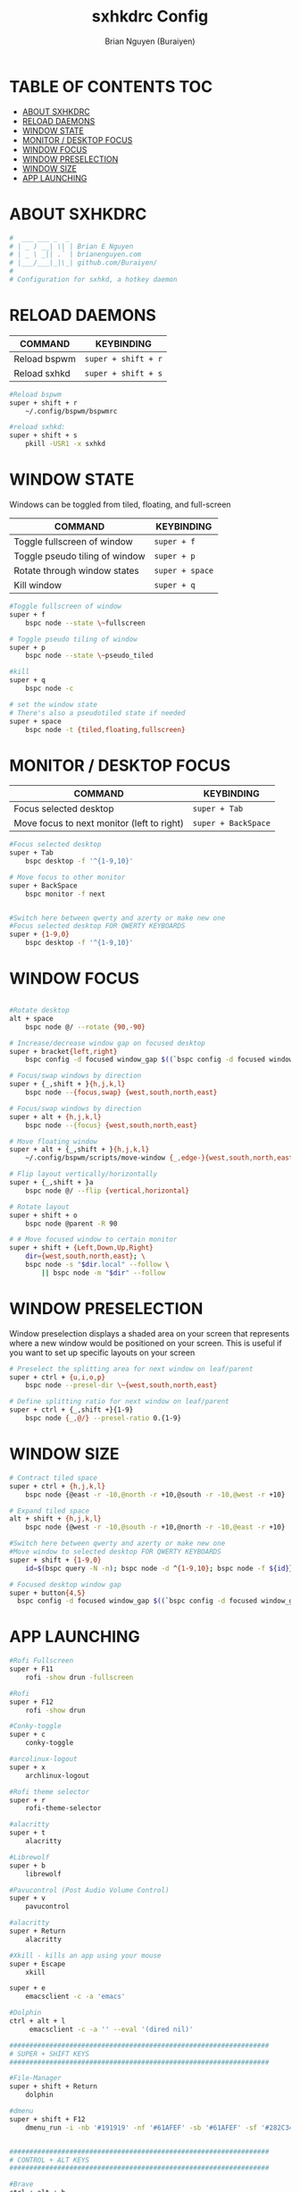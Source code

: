 #+title: sxhkdrc Config
#+AUTHOR: Brian Nguyen (Buraiyen)
#+PROPERTY: header-args :tangle sxhkdrc
#+auto_tangle: t
#+STARTUP: showeverything

* TABLE OF CONTENTS :TOC:
- [[#about-sxhkdrc][ABOUT SXHKDRC]]
- [[#reload-daemons][RELOAD DAEMONS]]
- [[#window-state][WINDOW STATE]]
- [[#monitor--desktop-focus][MONITOR / DESKTOP FOCUS]]
- [[#window-focus][WINDOW FOCUS]]
- [[#window-preselection][WINDOW PRESELECTION]]
- [[#window-size][WINDOW SIZE]]
- [[#app-launching][APP LAUNCHING]]

* ABOUT SXHKDRC
#+begin_src sh
#  ___ ___ _  _
# | _ ) __| \| | Brian E Nguyen
# | _ \ _|| .` | brianenguyen.com
# |___/___|_|\_| github.com/Buraiyen/
#
# Configuration for sxhkd, a hotkey daemon
#+end_src

* RELOAD DAEMONS

| COMMAND      | KEYBINDING        |
|--------------+-------------------|
| Reload bspwm | ~super + shift + r~ |
| Reload sxhkd | ~super + shift + s~ |

#+begin_src sh
#Reload bspwm
super + shift + r
	~/.config/bspwm/bspwmrc

#reload sxhkd:
super + shift + s
	pkill -USR1 -x sxhkd
#+end_src

* WINDOW STATE
Windows can be toggled from tiled, floating, and full-screen

| COMMAND                        | KEYBINDING    |
|--------------------------------+---------------|
| Toggle fullscreen of window    | ~super + f~     |
| Toggle pseudo tiling of window | ~super + p~     |
| Rotate through window states   | ~super + space~ |
| Kill window                    | ~super + q~     |

#+begin_src sh
#Toggle fullscreen of window
super + f
	bspc node --state \~fullscreen

# Toggle pseudo tiling of window
super + p
	bspc node --state \~pseudo_tiled

#kill
super + q
	bspc node -c

# set the window state
# There's also a pseudotiled state if needed
super + space
	bspc node -t {tiled,floating,fullscreen}
#+end_src

* MONITOR / DESKTOP FOCUS

| COMMAND                                    | KEYBINDING        |
|--------------------------------------------+-------------------|
| Focus selected desktop                     | ~super + Tab~       |
| Move focus to next monitor (left to right) | ~super + BackSpace~ |

#+begin_src sh
#Focus selected desktop
super + Tab
	bspc desktop -f '^{1-9,10}'

# Move focus to other monitor
super + BackSpace
	bspc monitor -f next


#Switch here between qwerty and azerty or make new one
#Focus selected desktop FOR QWERTY KEYBOARDS
super + {1-9,0}
	bspc desktop -f '^{1-9,10}'

#+end_src

* WINDOW FOCUS
#+begin_src sh

#Rotate desktop
alt + space
	bspc node @/ --rotate {90,-90}

# Increase/decrease window gap on focused desktop
super + bracket{left,right}
	bspc config -d focused window_gap $((`bspc config -d focused window_gap` {-,+} 5 ))

# Focus/swap windows by direction
super + {_,shift + }{h,j,k,l}
	bspc node --{focus,swap} {west,south,north,east}

# Focus/swap windows by direction
super + alt + {h,j,k,l}
	bspc node --{focus} {west,south,north,east}

# Move floating window
super + alt + {_,shift + }{h,j,k,l}
	~/.config/bspwm/scripts/move-window {_,edge-}{west,south,north,east}

# Flip layout vertically/horizontally
super + {_,shift + }a
	bspc node @/ --flip {vertical,horizontal}

# Rotate layout
super + shift + o
	bspc node @parent -R 90

# # Move focused window to certain monitor
super + shift + {Left,Down,Up,Right}
	dir={west,south,north,east}; \
	bspc node -s "$dir.local" --follow \
	    || bspc node -m "$dir" --follow
#+end_src

* WINDOW PRESELECTION
Window preselection displays a shaded area on your screen that represents where a new window would
be positioned on your screen. This is useful if you want to set up specific layouts on your screen

#+begin_src sh
# Preselect the splitting area for next window on leaf/parent
super + ctrl + {u,i,o,p}
	bspc node --presel-dir \~{west,south,north,east}

# Define splitting ratio for next window on leaf/parent
super + ctrl + {_,shift +}{1-9}
	bspc node {_,@/} --presel-ratio 0.{1-9}
#+end_src

* WINDOW SIZE
#+begin_src sh
# Contract tiled space
super + ctrl + {h,j,k,l}
	bspc node {@east -r -10,@north -r +10,@south -r -10,@west -r +10}

# Expand tiled space
alt + shift + {h,j,k,l}
	bspc node {@west -r -10,@south -r +10,@north -r -10,@east -r +10}

#Switch here between qwerty and azerty or make new one
#Move window to selected desktop FOR QWERTY KEYBOARDS
super + shift + {1-9,0}
    id=$(bspc query -N -n); bspc node -d ^{1-9,10}; bspc node -f ${id}}

# Focused desktop window gap
super + button{4,5}
  bspc config -d focused window_gap $((`bspc config -d focused window_gap` {-,+} 2 ))
#+end_src

* APP LAUNCHING
#+begin_src sh
#Rofi Fullscreen
super + F11
    rofi -show drun -fullscreen

#Rofi
super + F12
    rofi -show drun

#Conky-toggle
super + c
    conky-toggle

#arcolinux-logout
super + x
    archlinux-logout

#Rofi theme selector
super + r
    rofi-theme-selector

#alacritty
super + t
    alacritty

#Librewolf
super + b
	librewolf

#Pavucontrol (Post Audio Volume Control)
super + v
    pavucontrol

#alacritty
super + Return
    alacritty

#Xkill - kills an app using your mouse
super + Escape
    xkill

super + e
    emacsclient -c -a 'emacs'

#Dolphin
ctrl + alt + l
     emacsclient -c -a '' --eval '(dired nil)'

#################################################################
# SUPER + SHIFT KEYS
#################################################################

#File-Manager
super + shift + Return
	dolphin

#dmenu
super + shift + F12
	dmenu_run -i -nb '#191919' -nf '#61AFEF' -sb '#61AFEF' -sf '#282C34' -fn 'NotoMonoRegular:bold:pixelsize=15'


#################################################################
# CONTROL + ALT KEYS
#################################################################

#Brave
ctrl + alt + b
     brave

#Discord
ctrl + alt + d
	discord


#Pamac-manager
ctrl + alt + p
    pamac-manager

#Xfce4-settings-manager
ctrl + alt + m
     xfce4-settings-manager

#Spotify
ctrl + alt + s
   spotify

#Xfce4-appfinder
ctrl + alt + a
    xfce4-appfinder

#################################################################
# CONTROL + SHIFT KEYS
#################################################################

#Xcfe4-TaskManager
ctrl + shift + Escape
    ksysguard

#################################################################
#     MULTIMEDIA KEYS
#################################################################

#Raises volume
XF86AudioRaiseVolume
    amixer set Master 10%+

#Lowers volume
XF86AudioLowerVolume
    amixer set Master 10%-

#Mute
XF86AudioMute
    amixer -D pulse set Master 1+ toggle

#Playerctl works for Pragha, Spotify and others
#Delete the line for playerctl if you want to use mpc
#and replace it with the corresponding code
#mpc works for e.g.ncmpcpp
#mpc toggle
#mpc next
#mpc prev
#mpc stop

#PLAY
XF86AudioPlay
    playerctl play-pause

#Next
XF86AudioNext
    playerctl next

#previous
XF86AudioPrev
    playerctl previous

#Stop
XF86AudioStop
    playerctl stop

#Brightness up
XF86MonBrightnessUp
    xbacklight -inc 10

#Brightness down
XF86MonBrightnessDown
    xbacklight -dec 10

#########################
#        POLYBAR        #
#########################

#Hide polybar
super + y
    polybar-msg cmd toggle
#+end_src
